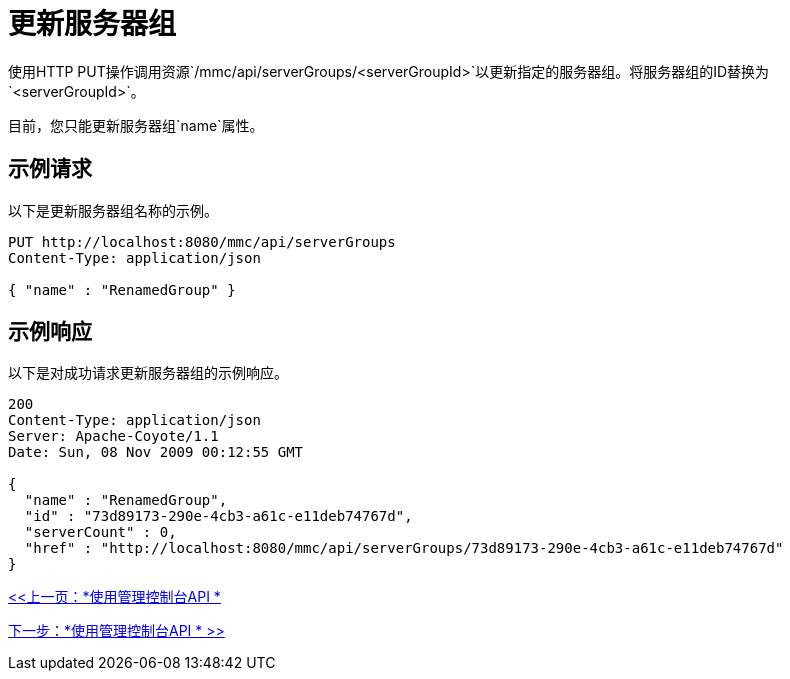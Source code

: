 = 更新服务器组

使用HTTP PUT操作调用资源`/mmc/api/serverGroups/<serverGroupId>`以更新指定的服务器组。将服务器组的ID替换为`<serverGroupId>`。

目前，您只能更新服务器组`name`属性。

== 示例请求

以下是更新服务器组名称的示例。

[source, code, linenums]
----
PUT http://localhost:8080/mmc/api/serverGroups
Content-Type: application/json

{ "name" : "RenamedGroup" }
----

== 示例响应

以下是对成功请求更新服务器组的示例响应。

[source, json, linenums]
----
200
Content-Type: application/json
Server: Apache-Coyote/1.1
Date: Sun, 08 Nov 2009 00:12:55 GMT

{
  "name" : "RenamedGroup",
  "id" : "73d89173-290e-4cb3-a61c-e11deb74767d",
  "serverCount" : 0,
  "href" : "http://localhost:8080/mmc/api/serverGroups/73d89173-290e-4cb3-a61c-e11deb74767d"
}
----

link:/mule-management-console/v/3.2/using-the-management-console-api[<<上一页：*使用管理控制台API *]

link:/mule-management-console/v/3.2/using-the-management-console-api[下一步：*使用管理控制台API * >>]
